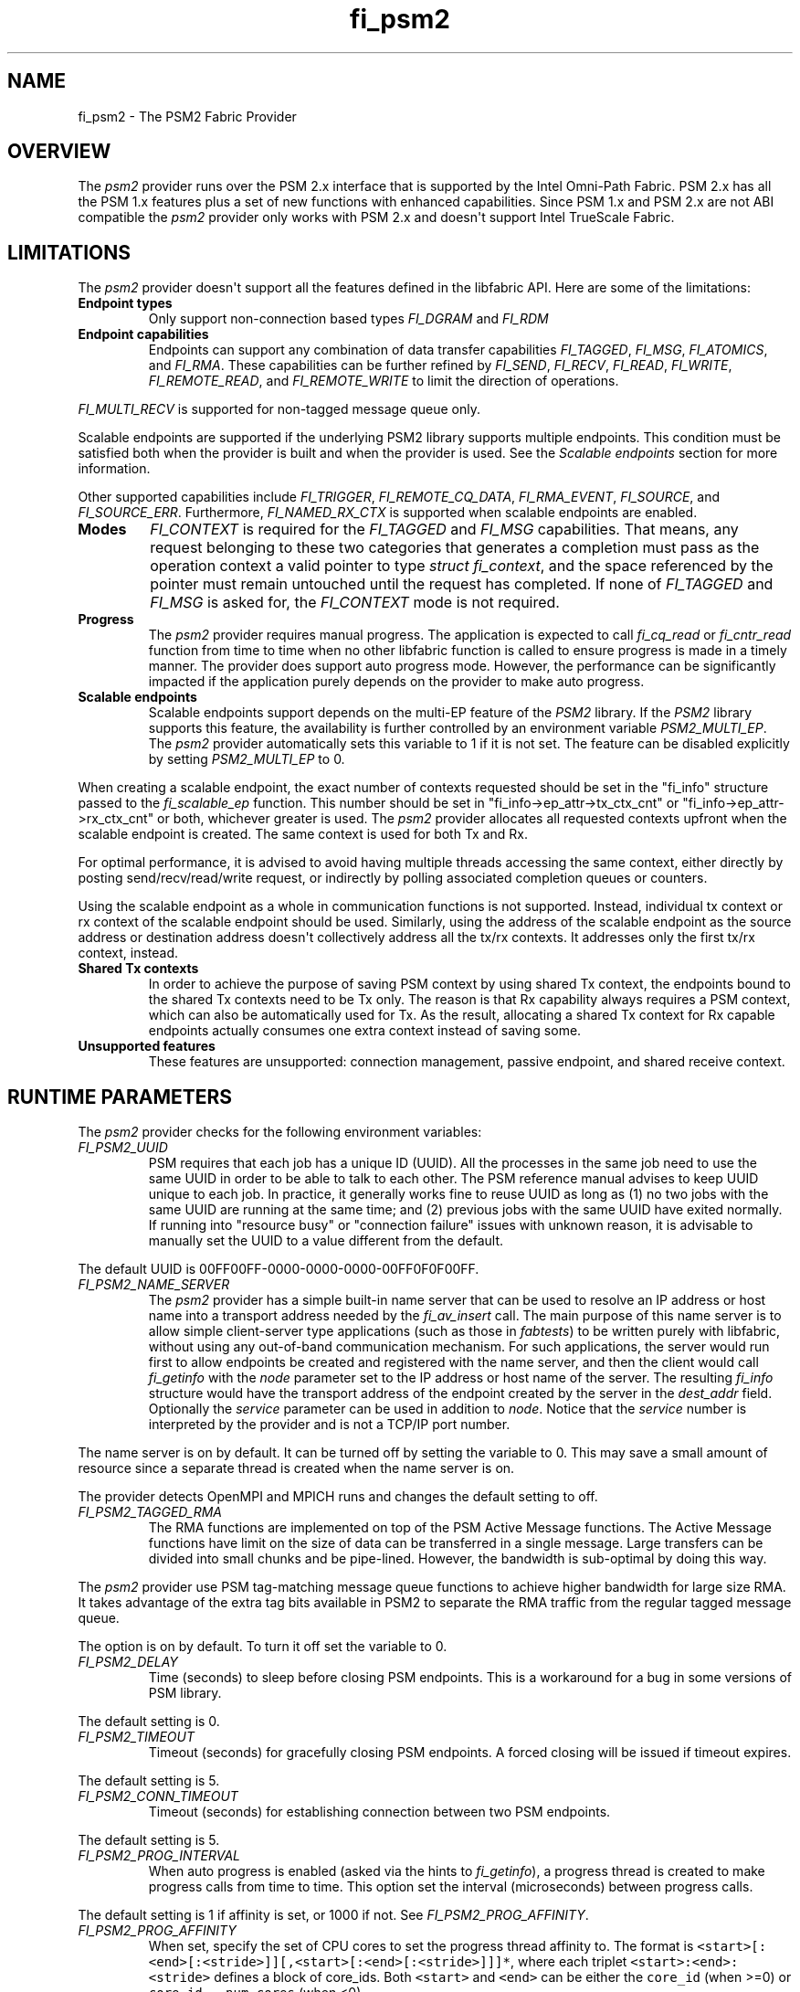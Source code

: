 .\" Automatically generated by Pandoc 1.19.2.4
.\"
.TH "fi_psm2" "7" "2019\-04\-09" "Libfabric Programmer\[aq]s Manual" "\@VERSION\@"
.hy
.SH NAME
.PP
fi_psm2 \- The PSM2 Fabric Provider
.SH OVERVIEW
.PP
The \f[I]psm2\f[] provider runs over the PSM 2.x interface that is
supported by the Intel Omni\-Path Fabric.
PSM 2.x has all the PSM 1.x features plus a set of new functions with
enhanced capabilities.
Since PSM 1.x and PSM 2.x are not ABI compatible the \f[I]psm2\f[]
provider only works with PSM 2.x and doesn\[aq]t support Intel TrueScale
Fabric.
.SH LIMITATIONS
.PP
The \f[I]psm2\f[] provider doesn\[aq]t support all the features defined
in the libfabric API.
Here are some of the limitations:
.TP
.B Endpoint types
Only support non\-connection based types \f[I]FI_DGRAM\f[] and
\f[I]FI_RDM\f[]
.RS
.RE
.TP
.B Endpoint capabilities
Endpoints can support any combination of data transfer capabilities
\f[I]FI_TAGGED\f[], \f[I]FI_MSG\f[], \f[I]FI_ATOMICS\f[], and
\f[I]FI_RMA\f[].
These capabilities can be further refined by \f[I]FI_SEND\f[],
\f[I]FI_RECV\f[], \f[I]FI_READ\f[], \f[I]FI_WRITE\f[],
\f[I]FI_REMOTE_READ\f[], and \f[I]FI_REMOTE_WRITE\f[] to limit the
direction of operations.
.RS
.RE
.PP
\f[I]FI_MULTI_RECV\f[] is supported for non\-tagged message queue only.
.PP
Scalable endpoints are supported if the underlying PSM2 library supports
multiple endpoints.
This condition must be satisfied both when the provider is built and
when the provider is used.
See the \f[I]Scalable endpoints\f[] section for more information.
.PP
Other supported capabilities include \f[I]FI_TRIGGER\f[],
\f[I]FI_REMOTE_CQ_DATA\f[], \f[I]FI_RMA_EVENT\f[], \f[I]FI_SOURCE\f[],
and \f[I]FI_SOURCE_ERR\f[].
Furthermore, \f[I]FI_NAMED_RX_CTX\f[] is supported when scalable
endpoints are enabled.
.TP
.B Modes
\f[I]FI_CONTEXT\f[] is required for the \f[I]FI_TAGGED\f[] and
\f[I]FI_MSG\f[] capabilities.
That means, any request belonging to these two categories that generates
a completion must pass as the operation context a valid pointer to type
\f[I]struct fi_context\f[], and the space referenced by the pointer must
remain untouched until the request has completed.
If none of \f[I]FI_TAGGED\f[] and \f[I]FI_MSG\f[] is asked for, the
\f[I]FI_CONTEXT\f[] mode is not required.
.RS
.RE
.TP
.B Progress
The \f[I]psm2\f[] provider requires manual progress.
The application is expected to call \f[I]fi_cq_read\f[] or
\f[I]fi_cntr_read\f[] function from time to time when no other libfabric
function is called to ensure progress is made in a timely manner.
The provider does support auto progress mode.
However, the performance can be significantly impacted if the
application purely depends on the provider to make auto progress.
.RS
.RE
.TP
.B Scalable endpoints
Scalable endpoints support depends on the multi\-EP feature of the
\f[I]PSM2\f[] library.
If the \f[I]PSM2\f[] library supports this feature, the availability is
further controlled by an environment variable \f[I]PSM2_MULTI_EP\f[].
The \f[I]psm2\f[] provider automatically sets this variable to 1 if it
is not set.
The feature can be disabled explicitly by setting \f[I]PSM2_MULTI_EP\f[]
to 0.
.RS
.RE
.PP
When creating a scalable endpoint, the exact number of contexts
requested should be set in the "fi_info" structure passed to the
\f[I]fi_scalable_ep\f[] function.
This number should be set in "fi_info\->ep_attr\->tx_ctx_cnt" or
"fi_info\->ep_attr\->rx_ctx_cnt" or both, whichever greater is used.
The \f[I]psm2\f[] provider allocates all requested contexts upfront when
the scalable endpoint is created.
The same context is used for both Tx and Rx.
.PP
For optimal performance, it is advised to avoid having multiple threads
accessing the same context, either directly by posting
send/recv/read/write request, or indirectly by polling associated
completion queues or counters.
.PP
Using the scalable endpoint as a whole in communication functions is not
supported.
Instead, individual tx context or rx context of the scalable endpoint
should be used.
Similarly, using the address of the scalable endpoint as the source
address or destination address doesn\[aq]t collectively address all the
tx/rx contexts.
It addresses only the first tx/rx context, instead.
.TP
.B Shared Tx contexts
In order to achieve the purpose of saving PSM context by using shared Tx
context, the endpoints bound to the shared Tx contexts need to be Tx
only.
The reason is that Rx capability always requires a PSM context, which
can also be automatically used for Tx.
As the result, allocating a shared Tx context for Rx capable endpoints
actually consumes one extra context instead of saving some.
.RS
.RE
.TP
.B Unsupported features
These features are unsupported: connection management, passive endpoint,
and shared receive context.
.RS
.RE
.SH RUNTIME PARAMETERS
.PP
The \f[I]psm2\f[] provider checks for the following environment
variables:
.TP
.B \f[I]FI_PSM2_UUID\f[]
PSM requires that each job has a unique ID (UUID).
All the processes in the same job need to use the same UUID in order to
be able to talk to each other.
The PSM reference manual advises to keep UUID unique to each job.
In practice, it generally works fine to reuse UUID as long as (1) no two
jobs with the same UUID are running at the same time; and (2) previous
jobs with the same UUID have exited normally.
If running into "resource busy" or "connection failure" issues with
unknown reason, it is advisable to manually set the UUID to a value
different from the default.
.RS
.RE
.PP
The default UUID is 00FF00FF\-0000\-0000\-0000\-00FF0F0F00FF.
.TP
.B \f[I]FI_PSM2_NAME_SERVER\f[]
The \f[I]psm2\f[] provider has a simple built\-in name server that can
be used to resolve an IP address or host name into a transport address
needed by the \f[I]fi_av_insert\f[] call.
The main purpose of this name server is to allow simple client\-server
type applications (such as those in \f[I]fabtests\f[]) to be written
purely with libfabric, without using any out\-of\-band communication
mechanism.
For such applications, the server would run first to allow endpoints be
created and registered with the name server, and then the client would
call \f[I]fi_getinfo\f[] with the \f[I]node\f[] parameter set to the IP
address or host name of the server.
The resulting \f[I]fi_info\f[] structure would have the transport
address of the endpoint created by the server in the \f[I]dest_addr\f[]
field.
Optionally the \f[I]service\f[] parameter can be used in addition to
\f[I]node\f[].
Notice that the \f[I]service\f[] number is interpreted by the provider
and is not a TCP/IP port number.
.RS
.RE
.PP
The name server is on by default.
It can be turned off by setting the variable to 0.
This may save a small amount of resource since a separate thread is
created when the name server is on.
.PP
The provider detects OpenMPI and MPICH runs and changes the default
setting to off.
.TP
.B \f[I]FI_PSM2_TAGGED_RMA\f[]
The RMA functions are implemented on top of the PSM Active Message
functions.
The Active Message functions have limit on the size of data can be
transferred in a single message.
Large transfers can be divided into small chunks and be pipe\-lined.
However, the bandwidth is sub\-optimal by doing this way.
.RS
.RE
.PP
The \f[I]psm2\f[] provider use PSM tag\-matching message queue functions
to achieve higher bandwidth for large size RMA.
It takes advantage of the extra tag bits available in PSM2 to separate
the RMA traffic from the regular tagged message queue.
.PP
The option is on by default.
To turn it off set the variable to 0.
.TP
.B \f[I]FI_PSM2_DELAY\f[]
Time (seconds) to sleep before closing PSM endpoints.
This is a workaround for a bug in some versions of PSM library.
.RS
.RE
.PP
The default setting is 0.
.TP
.B \f[I]FI_PSM2_TIMEOUT\f[]
Timeout (seconds) for gracefully closing PSM endpoints.
A forced closing will be issued if timeout expires.
.RS
.RE
.PP
The default setting is 5.
.TP
.B \f[I]FI_PSM2_CONN_TIMEOUT\f[]
Timeout (seconds) for establishing connection between two PSM endpoints.
.RS
.RE
.PP
The default setting is 5.
.TP
.B \f[I]FI_PSM2_PROG_INTERVAL\f[]
When auto progress is enabled (asked via the hints to
\f[I]fi_getinfo\f[]), a progress thread is created to make progress
calls from time to time.
This option set the interval (microseconds) between progress calls.
.RS
.RE
.PP
The default setting is 1 if affinity is set, or 1000 if not.
See \f[I]FI_PSM2_PROG_AFFINITY\f[].
.TP
.B \f[I]FI_PSM2_PROG_AFFINITY\f[]
When set, specify the set of CPU cores to set the progress thread
affinity to.
The format is
\f[C]<start>[:<end>[:<stride>]][,<start>[:<end>[:<stride>]]]*\f[], where
each triplet \f[C]<start>:<end>:<stride>\f[] defines a block of
core_ids.
Both \f[C]<start>\f[] and \f[C]<end>\f[] can be either the
\f[C]core_id\f[] (when >=0) or \f[C]core_id\ \-\ num_cores\f[] (when
<0).
.RS
.RE
.PP
By default affinity is not set.
.TP
.B \f[I]FI_PSM2_INJECT_SIZE\f[]
Maximum message size allowed for fi_inject and fi_tinject calls.
This is an experimental feature to allow some applications to override
default inject size limitation.
When the inject size is larger than the default value, some inject calls
might block.
.RS
.RE
.PP
The default setting is 64.
.TP
.B \f[I]FI_PSM2_LOCK_LEVEL\f[]
When set, dictate the level of locking being used by the provider.
Level 2 means all locks are enabled.
Level 1 disables some locks and is suitable for runs that limit the
access to each PSM2 context to a single thread.
Level 0 disables all locks and thus is only suitable for single threaded
runs.
.RS
.RE
.PP
To use level 0 or level 1, wait object and auto progress mode cannot be
used because they introduce internal threads that may break the
conditions needed for these levels.
.PP
The default setting is 2.
.TP
.B \f[I]FI_PSM2_LAZY_CONN\f[]
There are two strategies on when to establish connections between the
PSM2 endpoints that OFI endpoints are built on top of.
In eager connection mode, connections are established when addresses are
inserted into the address vector.
In lazy connection mode, connections are established when addresses are
used the first time in communication.
Eager connection mode has slightly lower critical path overhead but lazy
connection mode scales better.
.RS
.RE
.PP
This option controls how the two connection modes are used.
When set to 1, lazy connection mode is always used.
When set to 0, eager connection mode is used when required conditions
are all met and lazy connection mode is used otherwise.
The conditions for eager connection mode are: (1) multiple endpoint (and
scalable endpoint) support is disabled by explicitly setting
PSM2_MULTI_EP=0; and (2) the address vector type is FI_AV_MAP.
.PP
The default setting is 0.
.TP
.B \f[I]FI_PSM2_DISCONNECT\f[]
The provider has a mechanism to automatically send disconnection
notifications to all connected peers before the local endpoint is
closed.
As the response, the peers call \f[I]psm2_ep_disconnect\f[] to clean up
the connection state at their side.
This allows the same PSM2 epid be used by different dynamically started
processes (clients) to communicate with the same peer (server).
This mechanism, however, introduce extra overhead to the finalization
phase.
For applications that never reuse epids within the same session such
overhead is unnecessary.
.RS
.RE
.PP
This option controls whether the automatic disconnection notification
mechanism should be enabled.
For client\-server application mentioned above, the client side should
set this option to 1, but the server should set it to 0.
.PP
The default setting is 0.
.TP
.B \f[I]FI_PSM2_TAG_LAYOUT\f[]
Select how the 96\-bit PSM2 tag bits are organized.
Currently three choices are available: \f[I]tag60\f[] means 32\-4\-60
partitioning for CQ data, internal protocol flags, and application tag.
\f[I]tag64\f[] means 4\-28\-64 partitioning for internal protocol flags,
CQ data, and application tag.
\f[I]auto\f[] means to choose either \f[I]tag60\f[] or \f[I]tag64\f[]
based on the hints passed to fi_getinfo \-\- \f[I]tag60\f[] is used if
remote CQ data support is requested explicitly, either by passing
non\-zero value via \f[I]hints\->domain_attr\->cq_data_size\f[] or by
including \f[I]FI_REMOTE_CQ_DATA\f[] in \f[I]hints\->caps\f[], otherwise
\f[I]tag64\f[] is used.
If \f[I]tag64\f[] is the result of automatic selection,
\f[I]fi_getinfo\f[] also returns a second instance of the provider with
\f[I]tag60\f[] layout.
.RS
.RE
.PP
The default setting is \f[I]auto\f[].
.PP
Notice that if the provider is compiled with macro
\f[I]PSMX2_TAG_LAYOUT\f[] defined to 1 (means \f[I]tag60\f[]) or 2
(means \f[I]tag64\f[]), the choice is fixed at compile time and this
runtime option will be disabled.
.SH SEE ALSO
.PP
\f[C]fabric\f[](7), \f[C]fi_provider\f[](7), \f[C]fi_psm\f[](7),
.SH AUTHORS
OpenFabrics.
